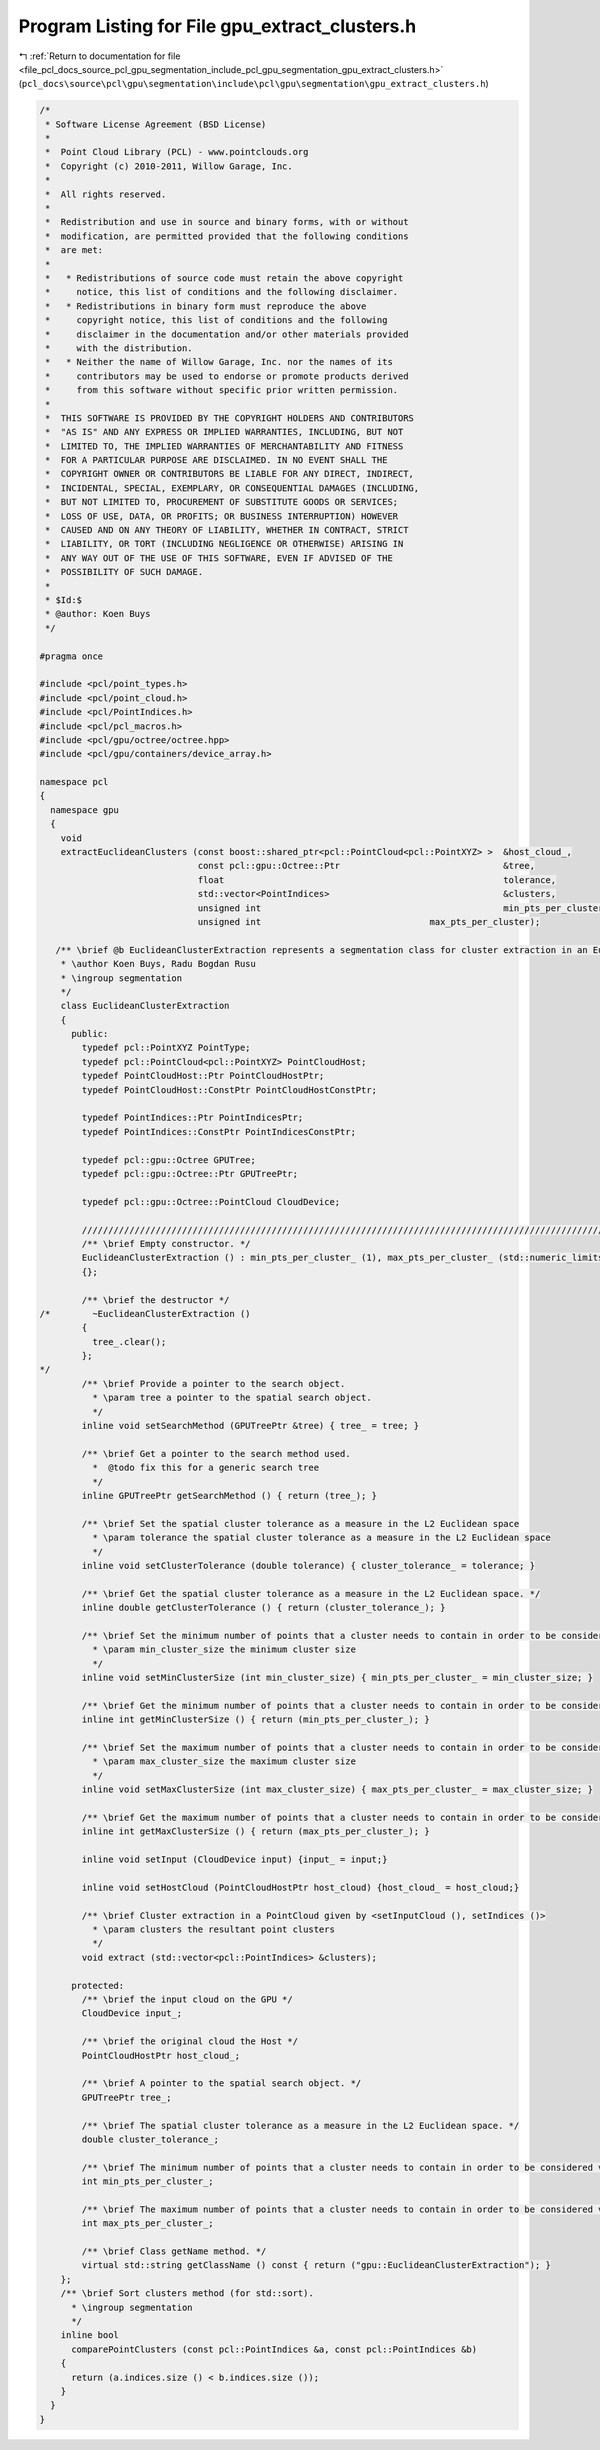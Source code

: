 
.. _program_listing_file_pcl_docs_source_pcl_gpu_segmentation_include_pcl_gpu_segmentation_gpu_extract_clusters.h:

Program Listing for File gpu_extract_clusters.h
===============================================

|exhale_lsh| :ref:`Return to documentation for file <file_pcl_docs_source_pcl_gpu_segmentation_include_pcl_gpu_segmentation_gpu_extract_clusters.h>` (``pcl_docs\source\pcl\gpu\segmentation\include\pcl\gpu\segmentation\gpu_extract_clusters.h``)

.. |exhale_lsh| unicode:: U+021B0 .. UPWARDS ARROW WITH TIP LEFTWARDS

.. code-block:: cpp

   /*
    * Software License Agreement (BSD License)
    *
    *  Point Cloud Library (PCL) - www.pointclouds.org
    *  Copyright (c) 2010-2011, Willow Garage, Inc.
    *
    *  All rights reserved.
    *
    *  Redistribution and use in source and binary forms, with or without
    *  modification, are permitted provided that the following conditions
    *  are met:
    *
    *   * Redistributions of source code must retain the above copyright
    *     notice, this list of conditions and the following disclaimer.
    *   * Redistributions in binary form must reproduce the above
    *     copyright notice, this list of conditions and the following
    *     disclaimer in the documentation and/or other materials provided
    *     with the distribution.
    *   * Neither the name of Willow Garage, Inc. nor the names of its
    *     contributors may be used to endorse or promote products derived
    *     from this software without specific prior written permission.
    *
    *  THIS SOFTWARE IS PROVIDED BY THE COPYRIGHT HOLDERS AND CONTRIBUTORS
    *  "AS IS" AND ANY EXPRESS OR IMPLIED WARRANTIES, INCLUDING, BUT NOT
    *  LIMITED TO, THE IMPLIED WARRANTIES OF MERCHANTABILITY AND FITNESS
    *  FOR A PARTICULAR PURPOSE ARE DISCLAIMED. IN NO EVENT SHALL THE
    *  COPYRIGHT OWNER OR CONTRIBUTORS BE LIABLE FOR ANY DIRECT, INDIRECT,
    *  INCIDENTAL, SPECIAL, EXEMPLARY, OR CONSEQUENTIAL DAMAGES (INCLUDING,
    *  BUT NOT LIMITED TO, PROCUREMENT OF SUBSTITUTE GOODS OR SERVICES;
    *  LOSS OF USE, DATA, OR PROFITS; OR BUSINESS INTERRUPTION) HOWEVER
    *  CAUSED AND ON ANY THEORY OF LIABILITY, WHETHER IN CONTRACT, STRICT
    *  LIABILITY, OR TORT (INCLUDING NEGLIGENCE OR OTHERWISE) ARISING IN
    *  ANY WAY OUT OF THE USE OF THIS SOFTWARE, EVEN IF ADVISED OF THE
    *  POSSIBILITY OF SUCH DAMAGE.
    *
    * $Id:$
    * @author: Koen Buys
    */
   
   #pragma once
   
   #include <pcl/point_types.h>
   #include <pcl/point_cloud.h>
   #include <pcl/PointIndices.h>
   #include <pcl/pcl_macros.h>
   #include <pcl/gpu/octree/octree.hpp>
   #include <pcl/gpu/containers/device_array.h>
   
   namespace pcl
   {
     namespace gpu
     {
       void
       extractEuclideanClusters (const boost::shared_ptr<pcl::PointCloud<pcl::PointXYZ> >  &host_cloud_,
                                 const pcl::gpu::Octree::Ptr                               &tree,
                                 float                                                     tolerance,
                                 std::vector<PointIndices>                                 &clusters,
                                 unsigned int                                              min_pts_per_cluster, 
                                 unsigned int                                max_pts_per_cluster);
   
      /** \brief @b EuclideanClusterExtraction represents a segmentation class for cluster extraction in an Euclidean sense, depending on pcl::gpu::octree
       * \author Koen Buys, Radu Bogdan Rusu
       * \ingroup segmentation
       */
       class EuclideanClusterExtraction
       {
         public:
           typedef pcl::PointXYZ PointType;
           typedef pcl::PointCloud<pcl::PointXYZ> PointCloudHost;
           typedef PointCloudHost::Ptr PointCloudHostPtr;
           typedef PointCloudHost::ConstPtr PointCloudHostConstPtr;
   
           typedef PointIndices::Ptr PointIndicesPtr;
           typedef PointIndices::ConstPtr PointIndicesConstPtr;
   
           typedef pcl::gpu::Octree GPUTree;
           typedef pcl::gpu::Octree::Ptr GPUTreePtr;
   
           typedef pcl::gpu::Octree::PointCloud CloudDevice;
   
           //////////////////////////////////////////////////////////////////////////////////////////////////////////////////
           /** \brief Empty constructor. */
           EuclideanClusterExtraction () : min_pts_per_cluster_ (1), max_pts_per_cluster_ (std::numeric_limits<int>::max ())
           {};
   
           /** \brief the destructor */
   /*        ~EuclideanClusterExtraction ()
           {
             tree_.clear();
           };
   */
           /** \brief Provide a pointer to the search object.
             * \param tree a pointer to the spatial search object.
             */
           inline void setSearchMethod (GPUTreePtr &tree) { tree_ = tree; }
   
           /** \brief Get a pointer to the search method used. 
             *  @todo fix this for a generic search tree
             */
           inline GPUTreePtr getSearchMethod () { return (tree_); }
   
           /** \brief Set the spatial cluster tolerance as a measure in the L2 Euclidean space
             * \param tolerance the spatial cluster tolerance as a measure in the L2 Euclidean space
             */
           inline void setClusterTolerance (double tolerance) { cluster_tolerance_ = tolerance; }
   
           /** \brief Get the spatial cluster tolerance as a measure in the L2 Euclidean space. */
           inline double getClusterTolerance () { return (cluster_tolerance_); }
   
           /** \brief Set the minimum number of points that a cluster needs to contain in order to be considered valid.
             * \param min_cluster_size the minimum cluster size
             */
           inline void setMinClusterSize (int min_cluster_size) { min_pts_per_cluster_ = min_cluster_size; }
   
           /** \brief Get the minimum number of points that a cluster needs to contain in order to be considered valid. */
           inline int getMinClusterSize () { return (min_pts_per_cluster_); }
   
           /** \brief Set the maximum number of points that a cluster needs to contain in order to be considered valid.
             * \param max_cluster_size the maximum cluster size
             */
           inline void setMaxClusterSize (int max_cluster_size) { max_pts_per_cluster_ = max_cluster_size; }
   
           /** \brief Get the maximum number of points that a cluster needs to contain in order to be considered valid. */
           inline int getMaxClusterSize () { return (max_pts_per_cluster_); }
   
           inline void setInput (CloudDevice input) {input_ = input;}
   
           inline void setHostCloud (PointCloudHostPtr host_cloud) {host_cloud_ = host_cloud;}
   
           /** \brief Cluster extraction in a PointCloud given by <setInputCloud (), setIndices ()>
             * \param clusters the resultant point clusters
             */
           void extract (std::vector<pcl::PointIndices> &clusters);
   
         protected:
           /** \brief the input cloud on the GPU */
           CloudDevice input_;
   
           /** \brief the original cloud the Host */
           PointCloudHostPtr host_cloud_;
   
           /** \brief A pointer to the spatial search object. */
           GPUTreePtr tree_;
   
           /** \brief The spatial cluster tolerance as a measure in the L2 Euclidean space. */
           double cluster_tolerance_;
   
           /** \brief The minimum number of points that a cluster needs to contain in order to be considered valid (default = 1). */
           int min_pts_per_cluster_;
   
           /** \brief The maximum number of points that a cluster needs to contain in order to be considered valid (default = MAXINT). */
           int max_pts_per_cluster_;
   
           /** \brief Class getName method. */
           virtual std::string getClassName () const { return ("gpu::EuclideanClusterExtraction"); }
       };
       /** \brief Sort clusters method (for std::sort). 
         * \ingroup segmentation
         */
       inline bool 
         comparePointClusters (const pcl::PointIndices &a, const pcl::PointIndices &b)
       {
         return (a.indices.size () < b.indices.size ());
       }
     }
   }

